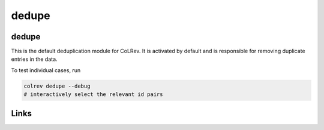 
dedupe
======

dedupe
------

This is the default deduplication module for CoLRev. It is activated by default and is responsible for removing duplicate entries in the data.

To test individual cases, run

.. code-block::

   colrev dedupe --debug
   # interactively select the relevant id pairs

Links
-----
